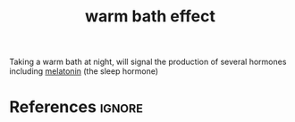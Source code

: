 :PROPERTIES:
:ID:       d0d37fc7-34c9-4d59-9b79-c152d4552c85
:END:
#+title: warm bath effect

Taking a warm bath at night, will signal the production of several hormones including [[id:aa5accf5-1622-4f85-9c14-328b2c8647b6][melatonin]] (the sleep hormone)

* References :ignore:
#+print_bibliography
